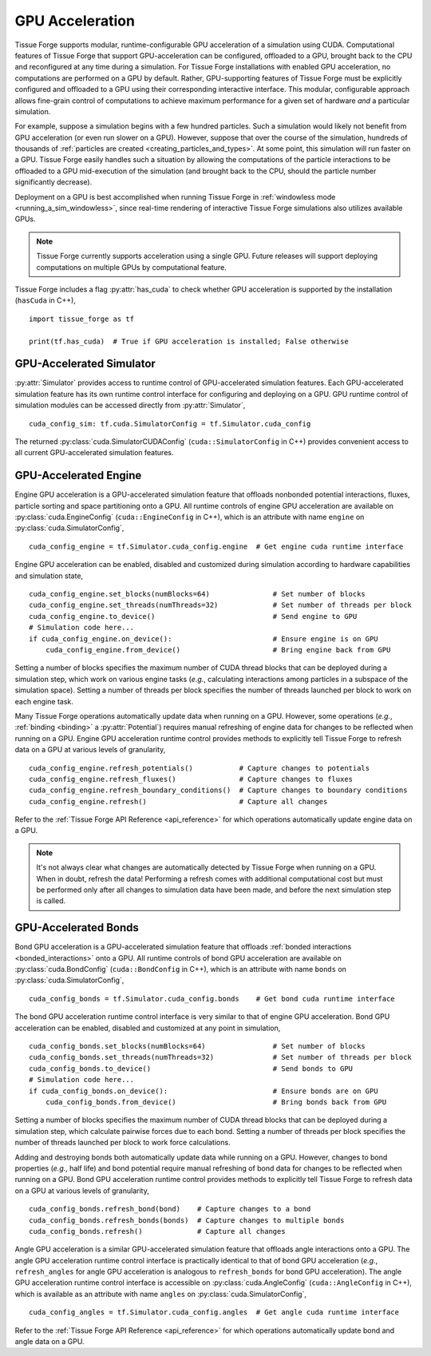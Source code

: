 .. _cuda:

.. py:currentmodule:: tissue_forge

GPU Acceleration
=================

Tissue Forge supports modular, runtime-configurable GPU acceleration of a simulation using CUDA.
Computational features of Tissue Forge that support GPU-acceleration can be configured, offloaded to
a GPU, brought back to the CPU and reconfigured at any time during a simulation.
For Tissue Forge installations with enabled GPU acceleration, no computations are performed on a GPU by default.
Rather, GPU-supporting features of Tissue Forge must be explicitly configured and offloaded to a GPU
using their corresponding interactive interface.
This modular, configurable approach allows fine-grain control of computations to achieve maximum performance
for a given set of hardware *and* a particular simulation.

For example, suppose a simulation begins with a few hundred particles. Such a simulation would likely not
benefit from GPU acceleration (or even run slower on a GPU). However, suppose that over the course of the
simulation, hundreds of thousands of :ref:`particles are created <creating_particles_and_types>`.
At some point, this simulation will run faster on a GPU. Tissue Forge easily handles such a situation by
allowing the computations of the particle interactions to be offloaded to a GPU mid-execution of the
simulation (and brought back to the CPU, should the particle number significantly decrease).

Deployment on a GPU is best accomplished when running Tissue Forge in
:ref:`windowless mode <running_a_sim_windowless>`, since real-time rendering of interactive
Tissue Forge simulations also utilizes available GPUs.

.. note::

    Tissue Forge currently supports acceleration using a single GPU.
    Future releases will support deploying computations on multiple GPUs by computational feature.

Tissue Forge includes a flag :py:attr:`has_cuda` to check whether GPU acceleration is supported by the
installation (``hasCuda`` in C++), ::

    import tissue_forge as tf

    print(tf.has_cuda)  # True if GPU acceleration is installed; False otherwise

GPU-Accelerated Simulator
^^^^^^^^^^^^^^^^^^^^^^^^^^

:py:attr:`Simulator` provides access to runtime control of GPU-accelerated simulation features.
Each GPU-accelerated simulation feature has its own runtime control interface for configuring and
deploying on a GPU. GPU runtime control of simulation modules can be accessed directly from
:py:attr:`Simulator`, ::

    cuda_config_sim: tf.cuda.SimulatorConfig = tf.Simulator.cuda_config

The returned :py:class:`cuda.SimulatorCUDAConfig` (``cuda::SimulatorConfig`` in C++) provides
convenient access to all current GPU-accelerated simulation features.

GPU-Accelerated Engine
^^^^^^^^^^^^^^^^^^^^^^^

Engine GPU acceleration is a GPU-accelerated simulation feature that offloads nonbonded potential
interactions, fluxes, particle sorting and space partitioning onto a GPU.
All runtime controls of engine GPU acceleration are available on :py:class:`cuda.EngineConfig`
(``cuda::EngineConfig`` in C++), which is an attribute with name ``engine``
on :py:class:`cuda.SimulatorConfig`, ::

    cuda_config_engine = tf.Simulator.cuda_config.engine  # Get engine cuda runtime interface

Engine GPU acceleration can be enabled, disabled and customized during simulation according to hardware
capabilities and simulation state, ::

    cuda_config_engine.set_blocks(numBlocks=64)               # Set number of blocks
    cuda_config_engine.set_threads(numThreads=32)             # Set number of threads per block
    cuda_config_engine.to_device()                            # Send engine to GPU
    # Simulation code here...
    if cuda_config_engine.on_device():                        # Ensure engine is on GPU
        cuda_config_engine.from_device()                      # Bring engine back from GPU

Setting a number of blocks specifies the maximum number of CUDA thread blocks that can be deployed
during a simulation step, which work on various engine tasks (*e.g.*, calculating interactions among
particles in a subspace of the simulation space).
Setting a number of threads per block specifies the number of threads launched per block to work on each
engine task.

Many Tissue Forge operations automatically update data when running on a GPU.
However, some operations (*e.g.*, :ref:`binding <binding>` a :py:attr:`Potential`)
requires manual refreshing of engine data for changes to be reflected when running on a GPU.
Engine GPU acceleration runtime control provides methods to explicitly tell Tissue Forge to
refresh data on a GPU at various levels of granularity, ::

    cuda_config_engine.refresh_potentials()           # Capture changes to potentials
    cuda_config_engine.refresh_fluxes()               # Capture changes to fluxes
    cuda_config_engine.refresh_boundary_conditions()  # Capture changes to boundary conditions
    cuda_config_engine.refresh()                      # Capture all changes

Refer to the :ref:`Tissue Forge API Reference <api_reference>` for which operations automatically update
engine data on a GPU.

.. note::

    It's not always clear what changes are automatically detected by Tissue Forge
    when running on a GPU. When in doubt, refresh the data! Performing a refresh comes with
    additional computational cost but must be performed only after all changes to simulation data
    have been made, and before the next simulation step is called.

GPU-Accelerated Bonds
^^^^^^^^^^^^^^^^^^^^^^
Bond GPU acceleration is a GPU-accelerated simulation feature that offloads
:ref:`bonded interactions <bonded_interactions>` onto a GPU.
All runtime controls of bond GPU acceleration are available on :py:class:`cuda.BondConfig`
(``cuda::BondConfig`` in C++), which is an attribute with name ``bonds``
on :py:class:`cuda.SimulatorConfig`, ::

    cuda_config_bonds = tf.Simulator.cuda_config.bonds    # Get bond cuda runtime interface

The bond GPU acceleration runtime control interface is very similar to that of engine GPU acceleration.
Bond GPU acceleration can be enabled, disabled and customized at any point in simulation, ::

    cuda_config_bonds.set_blocks(numBlocks=64)                # Set number of blocks
    cuda_config_bonds.set_threads(numThreads=32)              # Set number of threads per block
    cuda_config_bonds.to_device()                             # Send bonds to GPU
    # Simulation code here...
    if cuda_config_bonds.on_device():                         # Ensure bonds are on GPU
        cuda_config_bonds.from_device()                       # Bring bonds back from GPU

Setting a number of blocks specifies the maximum number of CUDA thread blocks that can be deployed
during a simulation step, which calculate pairwise forces due to each bond.
Setting a number of threads per block specifies the number of threads launched per block to work
force calculations.

Adding and destroying bonds both automatically update data while running on a GPU.
However, changes to bond properties (*e.g.*, half life) and bond potential
require manual refreshing of bond data for changes to be reflected when running on a GPU.
Bond GPU acceleration runtime control provides methods to explicitly tell Tissue Forge to
refresh data on a GPU at various levels of granularity, ::

    cuda_config_bonds.refresh_bond(bond)    # Capture changes to a bond
    cuda_config_bonds.refresh_bonds(bonds)  # Capture changes to multiple bonds
    cuda_config_bonds.refresh()             # Capture all changes

Angle GPU acceleration is a similar GPU-accelerated simulation feature that offloads
angle interactions onto a GPU.
The angle GPU acceleration runtime control interface is practically identical to that
of bond GPU acceleration (*e.g.*, ``refresh_angles`` for angle GPU acceleration is analogous
to ``refresh_bonds`` for bond GPU acceleration).
The angle GPU acceleration runtime control interface is accessible on :py:class:`cuda.AngleConfig`
(``cuda::AngleConfig`` in C++), which is available as an attribute with name ``angles``
on :py:class:`cuda.SimulatorConfig`, ::

    cuda_config_angles = tf.Simulator.cuda_config.angles  # Get angle cuda runtime interface

Refer to the :ref:`Tissue Forge API Reference <api_reference>` for which operations automatically
update bond and angle data on a GPU.
